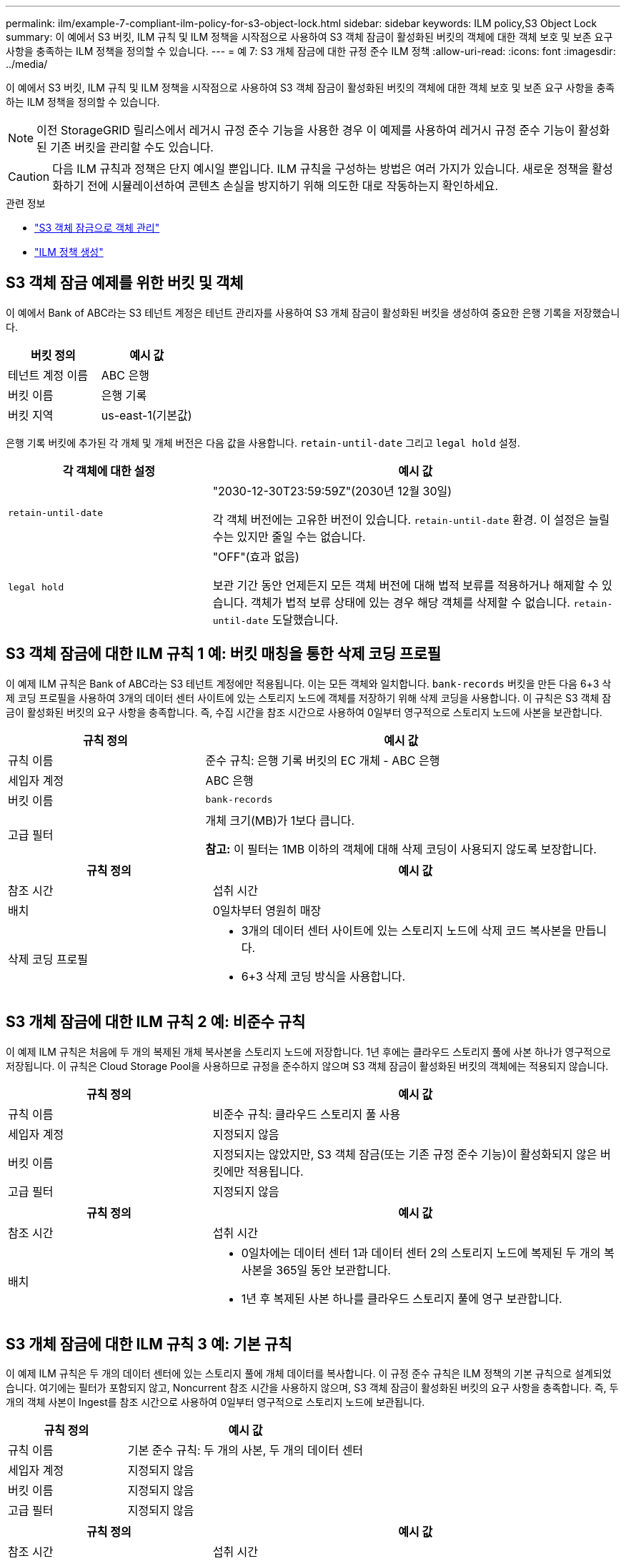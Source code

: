 ---
permalink: ilm/example-7-compliant-ilm-policy-for-s3-object-lock.html 
sidebar: sidebar 
keywords: ILM policy,S3 Object Lock 
summary: 이 예에서 S3 버킷, ILM 규칙 및 ILM 정책을 시작점으로 사용하여 S3 객체 잠금이 활성화된 버킷의 객체에 대한 객체 보호 및 보존 요구 사항을 충족하는 ILM 정책을 정의할 수 있습니다. 
---
= 예 7: S3 개체 잠금에 대한 규정 준수 ILM 정책
:allow-uri-read: 
:icons: font
:imagesdir: ../media/


[role="lead"]
이 예에서 S3 버킷, ILM 규칙 및 ILM 정책을 시작점으로 사용하여 S3 객체 잠금이 활성화된 버킷의 객체에 대한 객체 보호 및 보존 요구 사항을 충족하는 ILM 정책을 정의할 수 있습니다.


NOTE: 이전 StorageGRID 릴리스에서 레거시 규정 준수 기능을 사용한 경우 이 예제를 사용하여 레거시 규정 준수 기능이 활성화된 기존 버킷을 관리할 수도 있습니다.


CAUTION: 다음 ILM 규칙과 정책은 단지 예시일 뿐입니다.  ILM 규칙을 구성하는 방법은 여러 가지가 있습니다.  새로운 정책을 활성화하기 전에 시뮬레이션하여 콘텐츠 손실을 방지하기 위해 의도한 대로 작동하는지 확인하세요.

.관련 정보
* link:managing-objects-with-s3-object-lock.html["S3 객체 잠금으로 객체 관리"]
* link:creating-ilm-policy.html["ILM 정책 생성"]




== S3 객체 잠금 예제를 위한 버킷 및 객체

이 예에서 Bank of ABC라는 S3 테넌트 계정은 테넌트 관리자를 사용하여 S3 개체 잠금이 활성화된 버킷을 생성하여 중요한 은행 기록을 저장했습니다.

[cols="2a,2a"]
|===
| 버킷 정의 | 예시 값 


 a| 
테넌트 계정 이름
 a| 
ABC 은행



 a| 
버킷 이름
 a| 
은행 기록



 a| 
버킷 지역
 a| 
us-east-1(기본값)

|===
은행 기록 버킷에 추가된 각 개체 및 개체 버전은 다음 값을 사용합니다. `retain-until-date` 그리고 `legal hold` 설정.

[cols="1a,2a"]
|===
| 각 객체에 대한 설정 | 예시 값 


 a| 
`retain-until-date`
 a| 
"2030-12-30T23:59:59Z"(2030년 12월 30일)

각 객체 버전에는 고유한 버전이 있습니다. `retain-until-date` 환경.  이 설정은 늘릴 수는 있지만 줄일 수는 없습니다.



 a| 
`legal hold`
 a| 
"OFF"(효과 없음)

보관 기간 동안 언제든지 모든 객체 버전에 대해 법적 보류를 적용하거나 해제할 수 있습니다.  객체가 법적 보류 상태에 있는 경우 해당 객체를 삭제할 수 없습니다. `retain-until-date` 도달했습니다.

|===


== S3 객체 잠금에 대한 ILM 규칙 1 예: 버킷 매칭을 통한 삭제 코딩 프로필

이 예제 ILM 규칙은 Bank of ABC라는 S3 테넌트 계정에만 적용됩니다.  이는 모든 객체와 일치합니다. `bank-records` 버킷을 만든 다음 6+3 삭제 코딩 프로필을 사용하여 3개의 데이터 센터 사이트에 있는 스토리지 노드에 객체를 저장하기 위해 삭제 코딩을 사용합니다.  이 규칙은 S3 객체 잠금이 활성화된 버킷의 요구 사항을 충족합니다. 즉, 수집 시간을 참조 시간으로 사용하여 0일부터 영구적으로 스토리지 노드에 사본을 보관합니다.

[cols="1a,2a"]
|===
| 규칙 정의 | 예시 값 


 a| 
규칙 이름
 a| 
준수 규칙: 은행 기록 버킷의 EC 개체 - ABC 은행



 a| 
세입자 계정
 a| 
ABC 은행



 a| 
버킷 이름
 a| 
`bank-records`



 a| 
고급 필터
 a| 
개체 크기(MB)가 1보다 큽니다.

*참고:* 이 필터는 1MB 이하의 객체에 대해 삭제 코딩이 사용되지 않도록 보장합니다.

|===
[cols="1a,2a"]
|===
| 규칙 정의 | 예시 값 


 a| 
참조 시간
 a| 
섭취 시간



 a| 
배치
 a| 
0일차부터 영원히 매장



 a| 
삭제 코딩 프로필
 a| 
* 3개의 데이터 센터 사이트에 있는 스토리지 노드에 삭제 코드 복사본을 만듭니다.
* 6+3 삭제 코딩 방식을 사용합니다.


|===


== S3 개체 잠금에 대한 ILM 규칙 2 예: 비준수 규칙

이 예제 ILM 규칙은 처음에 두 개의 복제된 개체 복사본을 스토리지 노드에 저장합니다.  1년 후에는 클라우드 스토리지 풀에 사본 하나가 영구적으로 저장됩니다.  이 규칙은 Cloud Storage Pool을 사용하므로 규정을 준수하지 않으며 S3 객체 잠금이 활성화된 버킷의 객체에는 적용되지 않습니다.

[cols="1a,2a"]
|===
| 규칙 정의 | 예시 값 


 a| 
규칙 이름
 a| 
비준수 규칙: 클라우드 스토리지 풀 사용



 a| 
세입자 계정
 a| 
지정되지 않음



 a| 
버킷 이름
 a| 
지정되지는 않았지만, S3 객체 잠금(또는 기존 규정 준수 기능)이 활성화되지 않은 버킷에만 적용됩니다.



 a| 
고급 필터
 a| 
지정되지 않음

|===
[cols="1a,2a"]
|===
| 규칙 정의 | 예시 값 


 a| 
참조 시간
 a| 
섭취 시간



 a| 
배치
 a| 
* 0일차에는 데이터 센터 1과 데이터 센터 2의 스토리지 노드에 복제된 두 개의 복사본을 365일 동안 보관합니다.
* 1년 후 복제된 사본 하나를 클라우드 스토리지 풀에 영구 보관합니다.


|===


== S3 개체 잠금에 대한 ILM 규칙 3 예: 기본 규칙

이 예제 ILM 규칙은 두 개의 데이터 센터에 있는 스토리지 풀에 개체 데이터를 복사합니다.  이 규정 준수 규칙은 ILM 정책의 기본 규칙으로 설계되었습니다.  여기에는 필터가 포함되지 않고, Noncurrent 참조 시간을 사용하지 않으며, S3 객체 잠금이 활성화된 버킷의 요구 사항을 충족합니다. 즉, 두 개의 객체 사본이 Ingest를 참조 시간으로 사용하여 0일부터 영구적으로 스토리지 노드에 보관됩니다.

[cols="1a,2a"]
|===
| 규칙 정의 | 예시 값 


 a| 
규칙 이름
 a| 
기본 준수 규칙: 두 개의 사본, 두 개의 데이터 센터



 a| 
세입자 계정
 a| 
지정되지 않음



 a| 
버킷 이름
 a| 
지정되지 않음



 a| 
고급 필터
 a| 
지정되지 않음

|===
[cols="1a,2a"]
|===
| 규칙 정의 | 예시 값 


 a| 
참조 시간
 a| 
섭취 시간



 a| 
배치
 a| 
0일부터 영원히 두 개의 복제본을 보관합니다. 하나는 데이터 센터 1의 스토리지 노드에, 다른 하나는 데이터 센터 2의 스토리지 노드에 보관합니다.

|===


== S3 개체 잠금 예제에 대한 규정 준수 ILM 정책

S3 개체 잠금이 활성화된 버킷의 개체를 포함하여 시스템의 모든 개체를 효과적으로 보호하는 ILM 정책을 만들려면 모든 개체의 저장 요구 사항을 충족하는 ILM 규칙을 선택해야 합니다.  그런 다음 정책을 시뮬레이션하고 활성화해야 합니다.



=== 정책에 규칙 추가

이 예에서 ILM 정책에는 다음 순서로 세 개의 ILM 규칙이 포함됩니다.

. S3 객체 잠금이 활성화된 특정 버킷에서 1MB가 넘는 객체를 보호하기 위해 삭제 코딩을 사용하는 규정 준수 규칙입니다.  객체는 0일부터 영구적으로 스토리지 노드에 저장됩니다.
. 스토리지 노드에 1년 동안 복제된 객체 사본 2개를 만든 다음 객체 사본 1개를 영구적으로 클라우드 스토리지 풀로 이동하는 비준수 규칙입니다.  이 규칙은 Cloud Storage 풀을 사용하므로 S3 개체 잠금이 활성화된 버킷에는 적용되지 않습니다.
. 스토리지 노드에 0일부터 영구적으로 두 개의 복제된 객체 복사본을 생성하는 기본 준수 규칙입니다.




=== 정책 시뮬레이션

정책에 규칙을 추가하고, 기본 준수 규칙을 선택하고, 다른 규칙을 정리한 후에는 S3 객체 잠금이 활성화된 버킷과 다른 버킷의 객체를 테스트하여 정책을 시뮬레이션해야 합니다.  예를 들어, 예제 정책을 시뮬레이션할 때 테스트 개체가 다음과 같이 평가될 것으로 예상합니다.

* 첫 번째 규칙은 ABC 은행 테넌트의 버킷 은행 레코드에서 1MB보다 큰 테스트 개체만 일치시킵니다.
* 두 번째 규칙은 다른 모든 테넌트 계정의 모든 비준수 버킷에 있는 모든 개체를 일치시킵니다.
* 기본 규칙은 다음 개체와 일치합니다.
+
** ABC 은행 세입자의 버킷 은행 기록에 있는 1MB 이하의 객체입니다.
** 다른 모든 테넌트 계정에 대해 S3 개체 잠금이 활성화된 다른 버킷의 개체입니다.






=== 정책 활성화

새 정책이 예상대로 개체 데이터를 보호하는지 완전히 만족하면 정책을 활성화할 수 있습니다.
